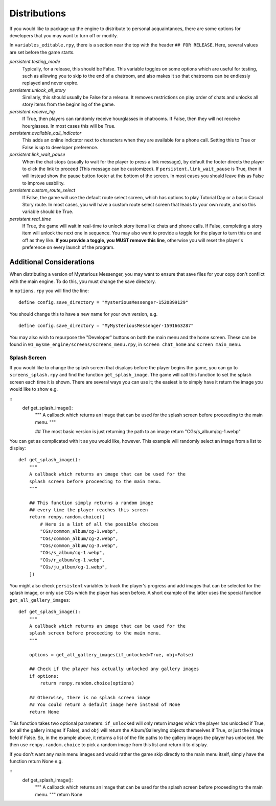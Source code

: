 ==============
Distributions
==============

If you would like to package up the engine to distribute to personal acquaintances, there are some options for developers that you may want to turn off or modify.

In ``variables_editable.rpy``, there is a section near the top with the header ``## FOR RELEASE``. Here, several values are set before the game starts.

`persistent.testing_mode`
    Typically, for a release, this should be False. This variable toggles on some options which are useful for testing, such as allowing you to skip to the end of a chatroom, and also makes it so that chatrooms can be endlessly replayed and never expire.

`persistent.unlock_all_story`
    Similarly, this should usually be False for a release. It removes restrictions on play order of chats and unlocks all story items from the beginning of the game.

`persistent.receive_hg`
    If True, then players can randomly receive hourglasses in chatrooms. If False, then they will not receive hourglasses. In most cases this will be True.

`persistent.available_call_indicator`
    This adds an online indicator next to characters when they are available for a phone call. Setting this to True or False is up to developer preference.

`persistent.link_wait_pause`
    When the chat stops (usually to wait for the player to press a link message), by default the footer directs the player to click the link to proceed (This message can be customized). If ``persistent.link_wait_pause`` is True, then it will instead show the pause button footer at the bottom of the screen. In most cases you should leave this as False to improve usability.

`persistent.custom_route_select`
    If False, the game will use the default route select screen, which has options to play Tutorial Day or a basic Casual Story route. In most cases, you will have a custom route select screen that leads to your own route, and so this variable should be True.

`persistent.real_time`
    If True, the game will wait in real-time to unlock story items like chats and phone calls. If False, completing a story item will unlock the next one in sequence. You may also want to provide a toggle for the player to turn this on and off as they like. **If you provide a toggle, you MUST remove this line**, otherwise you will reset the player's preference on every launch of the program.


Additional Considerations
==========================

When distributing a version of Mysterious Messenger, you may want to ensure that save files for your copy don't conflict with the main engine. To do this, you must change the save directory.

In ``options.rpy`` you will find the line::

    define config.save_directory = "MysteriousMessenger-1520899129"

You should change this to have a new name for your own version, e.g.

::

    define config.save_directory = "MyMysteriousMessenger-1591663287"

You may also wish to repurpose the "Developer" buttons on both the main menu and the home screen. These can be found in ``01_mysme_engine/screens/screens_menu.rpy``, in ``screen chat_home`` and ``screen main_menu``.

Splash Screen
--------------

If you would like to change the splash screen that displays before the player begins the game, you can go to ``screens_splash.rpy`` and find the function ``get_splash_image``. The game will call this function to set the splash screen each time it is shown. There are several ways you can use it; the easiest is to simply have it return the image you would like to show e.g.

::
    def get_splash_image():
        """
        A callback which returns an image that can be used for the
        splash screen before proceeding to the main menu.
        """

        ## The most basic version is just returning the path to an image
        return "CGs/s_album/cg-1.webp"

You can get as complicated with it as you would like, however. This example will randomly select an image from a list to display::

    def get_splash_image():
        """
        A callback which returns an image that can be used for the
        splash screen before proceeding to the main menu.
        """

        ## This function simply returns a random image
        ## every time the player reaches this screen
        return renpy.random.choice([
            # Here is a list of all the possible choices
            "CGs/common_album/cg-1.webp",
            "CGs/common_album/cg-2.webp",
            "CGs/common_album/cg-3.webp",
            "CGs/s_album/cg-1.webp",
            "CGs/r_album/cg-1.webp",
            "CGs/ju_album/cg-1.webp",
        ])

You might also check ``persistent`` variables to track the player's progress and add images that can be selected for the splash image, or only use CGs which the player has seen before. A short example of the latter uses the special function ``get_all_gallery_images``::

    def get_splash_image():
        """
        A callback which returns an image that can be used for the
        splash screen before proceeding to the main menu.
        """

        options = get_all_gallery_images(if_unlocked=True, obj=False)

        ## Check if the player has actually unlocked any gallery images
        if options:
            return renpy.random.choice(options)

        ## Otherwise, there is no splash screen image
        ## You could return a default image here instead of None
        return None

This function takes two optional parameters: ``if_unlocked`` will only return images which the player has unlocked if True, (or all the gallery images if False), and ``obj`` will return the Album/GalleryImg objects themselves if True, or just the image field if False. So, in the example above, it returns a list of the file paths to the gallery images the player has unlocked. We then use ``renpy.random.choice`` to pick a random image from this list and return it to display.

If you don't want any main menu images and would rather the game skip directly to the main menu itself, simply have the function return None e.g.

::
    def get_splash_image():
        """
        A callback which returns an image that can be used for the
        splash screen before proceeding to the main menu.
        """
        return None
